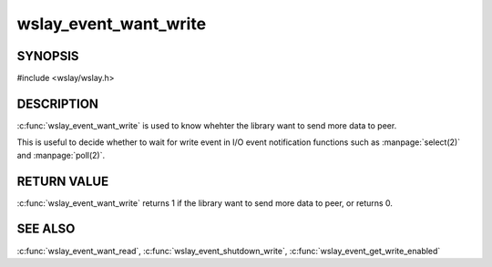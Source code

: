 wslay_event_want_write
======================

SYNOPSIS
--------

#include <wslay/wslay.h>

.. c:function:: int wslay_event_want_write(wslay_event_context_ptr ctx)

DESCRIPTION
-----------

:c:func:`wslay_event_want_write` is used to know whehter the library want to
send more data to peer.

This is useful to decide whether to wait for write event in
I/O event notification functions such as :manpage:`select(2)`
and :manpage:`poll(2)`.

RETURN VALUE
------------

:c:func:`wslay_event_want_write` returns 1 if the library want to send more
data to peer, or returns 0.

SEE ALSO
--------

:c:func:`wslay_event_want_read`,
:c:func:`wslay_event_shutdown_write`,
:c:func:`wslay_event_get_write_enabled`
